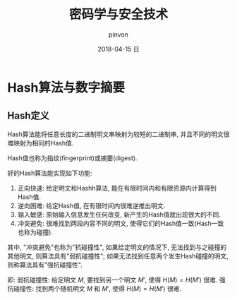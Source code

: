 #+TITLE:       密码学与安全技术
#+AUTHOR:      pinvon
#+EMAIL:       pinvon@ubuntu
#+DATE:        2018-04-15 日
#+URI:         /blog/%y/%m/%d/密码学与安全技术
#+KEYWORDS:    <TODO: insert your keywords here>
#+TAGS:        密码学
#+LANGUAGE:    en
#+OPTIONS:     H:3 num:nil toc:t \n:nil ::t |:t ^:nil -:nil f:t *:t <:t
#+DESCRIPTION: <TODO: insert your description here>

* Hash算法与数字摘要

** Hash定义

Hash算法能将任意长度的二进制明文串映射为较短的二进制串, 并且不同的明文很难映射为相同的Hash值.

Hash值也称为指纹(fingerprint)或摘要(digest).

好的Hash算法能实现如下功能:
1. 正向快速: 给定明文和Hashh算法, 能在有限时间内和有限资源内计算得到Hash值.
2. 逆向困难: 给定Hash值, 在有限时间内很难逆推出明文.
3. 输入敏感: 原始输入信息发生任何改变, 新产生的Hash值就出现很大的不同.
4. 冲突避免: 很难找到两段内容不同的明文, 使得它们的Hash值一致(Hash一致也称为碰撞).

其中, "冲突避免"也称为"抗碰撞性", 如果给定明文的情况下, 无法找到与之碰撞的其他明文, 则算法具有"弱抗碰撞性"; 如果无法找到任意两个发生Hash碰撞的明文, 则称算法具有"强抗碰撞性".

即:
弱抗碰撞性: 给定明文 $M$, 要找到另一个明文 $M'$, 使得 $H(M)=H(M')$ 很难.
强抗碰撞性: 找到两个随机明文 $M$ 和 $M'$, 使得 $H(M)=H(M')$ 很难.
